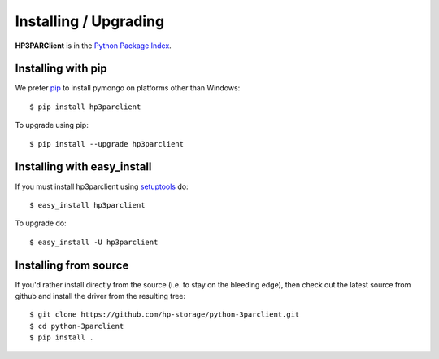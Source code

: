 Installing / Upgrading
======================
.. highlight:: bash


**HP3PARClient** is in the `Python Package Index
<http://pypi.python.org/pypi/hp3parclient/>`_.

Installing with pip
-------------------

We prefer `pip <http://pypi.python.org/pypi/pip>`_
to install pymongo on platforms other than Windows::

  $ pip install hp3parclient

To upgrade using pip::

  $ pip install --upgrade hp3parclient

Installing with easy_install
----------------------------

If you must install hp3parclient using
`setuptools <http://pypi.python.org/pypi/setuptools>`_ do::

  $ easy_install hp3parclient

To upgrade do::

  $ easy_install -U hp3parclient


Installing from source
----------------------

If you'd rather install directly from the source (i.e. to stay on the
bleeding edge), then check out the latest source from github and 
install the driver from the resulting tree::

  $ git clone https://github.com/hp-storage/python-3parclient.git
  $ cd python-3parclient
  $ pip install .

